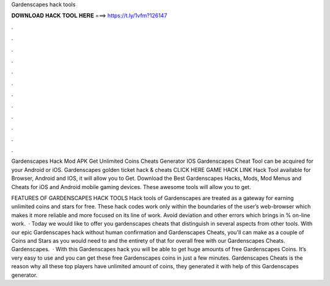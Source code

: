Gardenscapes hack tools



𝐃𝐎𝐖𝐍𝐋𝐎𝐀𝐃 𝐇𝐀𝐂𝐊 𝐓𝐎𝐎𝐋 𝐇𝐄𝐑𝐄 ===> https://t.ly/1vfm?126147



.



.



.



.



.



.



.



.



.



.



.



.

Gardenscapes Hack Mod APK Get Unlimited Coins Cheats Generator IOS Gardenscapes Cheat Tool can be acquired for your Android or iOS. Gardenscapes golden ticket hack & cheats CLICK HERE GAME HACK LINK Hack Tool available for Browser, Android and IOS, it will allow you to Get. Download the Best Gardenscapes Hacks, Mods, Mod Menus and Cheats for iOS and Android mobile gaming devices. These awesome tools will allow you to get.

FEATURES OF GARDENSCAPES HACK TOOLS Hack tools of Gardenscapes are treated as a gateway for earning unlimited coins and stars for free. These hack codes work only within the boundaries of the user’s web-browser which makes it more reliable and more focused on its line of work. Avoid deviation and other errors which brings in % on-line work.  · Today we would like to offer you gardenscapes cheats that distinguish in several aspects from other tools. With our epic Gardenscapes hack without human confirmation and Gardenscapes Cheats, you'll can make as a couple of Coins and Stars as you would need to and the entirety of that for overall free with our Gardenscapes Cheats. Gardenscapes.  · With this Gardenscapes hack you will be able to get huge amounts of free Gardenscapes Coins. It’s very easy to use and you can get these free Gardenscapes coins in just a few minutes. Gardenscapes Cheats is the reason why all these top players have unlimited amount of coins, they generated it with help of this Gardenscapes generator.
